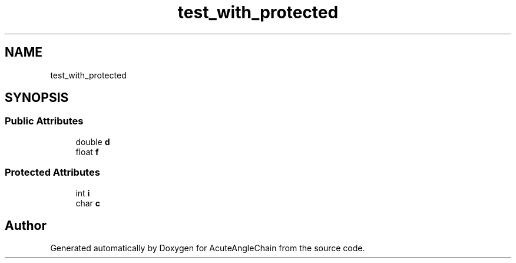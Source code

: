 .TH "test_with_protected" 3 "Sun Jun 3 2018" "AcuteAngleChain" \" -*- nroff -*-
.ad l
.nh
.SH NAME
test_with_protected
.SH SYNOPSIS
.br
.PP
.SS "Public Attributes"

.in +1c
.ti -1c
.RI "double \fBd\fP"
.br
.ti -1c
.RI "float \fBf\fP"
.br
.in -1c
.SS "Protected Attributes"

.in +1c
.ti -1c
.RI "int \fBi\fP"
.br
.ti -1c
.RI "char \fBc\fP"
.br
.in -1c

.SH "Author"
.PP 
Generated automatically by Doxygen for AcuteAngleChain from the source code\&.
